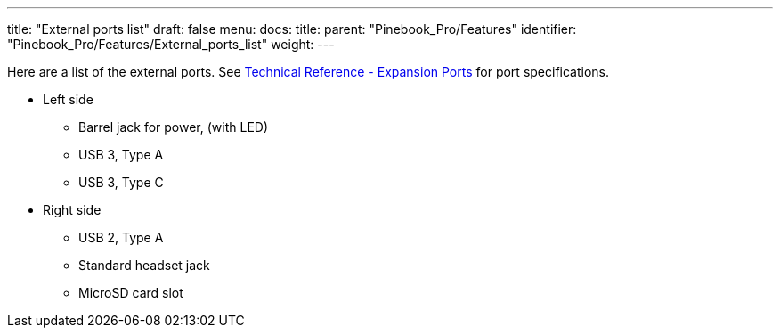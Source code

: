 ---
title: "External ports list"
draft: false
menu:
  docs:
    title:
    parent: "Pinebook_Pro/Features"
    identifier: "Pinebook_Pro/Features/External_ports_list"
    weight: 
---

Here are a list of the external ports. See link:/documentation/Pinebook_Pro/Further_information/Specifications/#expansion_ports[Technical Reference - Expansion Ports] for port specifications.

* Left side
** Barrel jack for power, (with LED)
** USB 3, Type A
** USB 3, Type C
* Right side
** USB 2, Type A
** Standard headset jack
** MicroSD card slot

